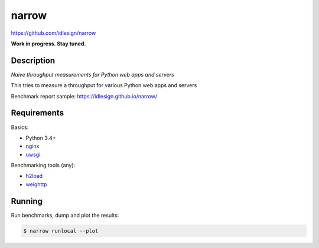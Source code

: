 narrow
======
https://github.com/idlesign/narrow

|release| |lic|

.. |release| image:: https://img.shields.io/pypi/v/narrow.svg
    :target: https://pypi.python.org/pypi/narrow

.. |lic| image:: https://img.shields.io/pypi/l/narrow.svg
    :target: https://pypi.python.org/pypi/narrow


**Work in progress. Stay tuned.**


Description
-----------

*Naive throughput measurements for Python web apps and servers*

This tries to measure a throughput for various Python web apps and servers

Benchmark report sample: https://idlesign.github.io/narrow/


Requirements
------------

Basics:

* Python 3.4+
* `nginx <https://github.com/nginx/nginx>`_
* `uwsgi <https://github.com/unbit/uwsgi>`_

Benchmarking tools (any):

* `h2load <https://github.com/nghttp2/nghttp2/>`_
* `weighttp <https://github.com/lighttpd/weighttp>`_


Running
-------

Run benchmarks, dump and plot the results:

.. code-block:: bash

    $ narrow runlocal --plot

